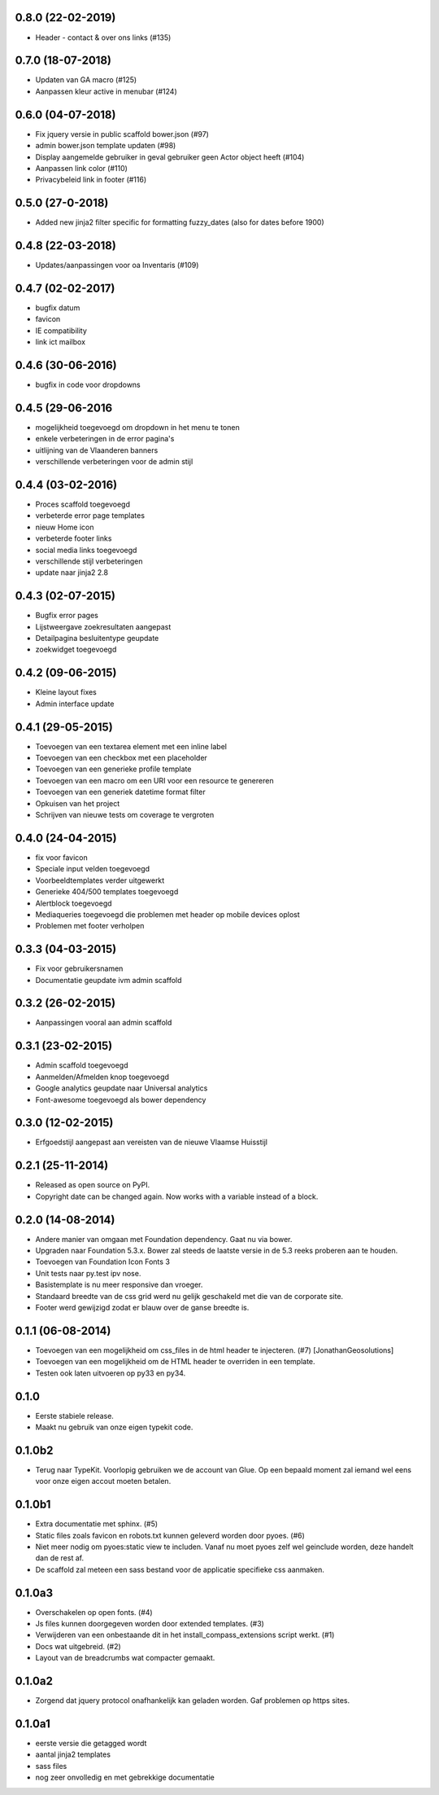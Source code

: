 0.8.0 (22-02-2019)
==================
- Header - contact & over ons links (#135)


0.7.0 (18-07-2018)
==================
- Updaten van GA macro (#125)
- Aanpassen kleur active in menubar (#124)

0.6.0 (04-07-2018)
==================

- Fix jquery versie in public scaffold bower.json (#97)
- admin bower.json template updaten (#98)
- Display aangemelde gebruiker in geval gebruiker geen Actor object heeft (#104)
- Aanpassen link color (#110)
- Privacybeleid link in footer (#116)

0.5.0 (27-0-2018)
==================

* Added new jinja2 filter specific for formatting fuzzy_dates (also for dates before 1900)

0.4.8 (22-03-2018)
==================

* Updates/aanpassingen voor oa Inventaris (#109)

0.4.7 (02-02-2017)
==================

* bugfix datum
* favicon
* IE compatibility
* link ict mailbox

0.4.6 (30-06-2016)
==================

* bugfix in code voor dropdowns

0.4.5 (29-06-2016
=================

* mogelijkheid toegevoegd om dropdown in het menu te tonen
* enkele verbeteringen in de error pagina's
* uitlijning van de Vlaanderen banners
* verschillende verbeteringen voor de admin stijl

0.4.4 (03-02-2016)
==================

* Proces scaffold toegevoegd
* verbeterde error page templates
* nieuw Home icon
* verbeterde footer links
* social media links toegevoegd
* verschillende stijl verbeteringen
* update naar jinja2 2.8

0.4.3 (02-07-2015)
==================

* Bugfix error pages
* Lijstweergave zoekresultaten aangepast
* Detailpagina besluitentype geupdate
* zoekwidget toegevoegd

0.4.2 (09-06-2015)
==================

* Kleine layout fixes
* Admin interface update

0.4.1 (29-05-2015)
==================
* Toevoegen van een textarea element met een inline label 
* Toevoegen van een checkbox met een placeholder
* Toevoegen van een generieke profile template
* Toevoegen van een macro om een URI voor een resource te genereren
* Toevoegen van een generiek datetime format filter
* Opkuisen van het project
* Schrijven van nieuwe tests om coverage te vergroten

0.4.0 (24-04-2015)
==================

* fix voor favicon
* Speciale input velden toegevoegd
* Voorbeeldtemplates verder uitgewerkt
* Generieke 404/500 templates toegevoegd
* Alertblock toegevoegd
* Mediaqueries toegevoegd die problemen met header op mobile devices oplost
* Problemen met footer verholpen

0.3.3 (04-03-2015)
==================
* Fix voor gebruikersnamen
* Documentatie geupdate ivm admin scaffold

0.3.2 (26-02-2015)
==================
* Aanpassingen vooral aan admin scaffold


0.3.1 (23-02-2015)
==================

* Admin scaffold toegevoegd
* Aanmelden/Afmelden knop toegevoegd
* Google analytics geupdate naar Universal analytics
* Font-awesome toegevoegd als bower dependency

0.3.0 (12-02-2015)
==================

* Erfgoedstijl aangepast aan vereisten van de nieuwe Vlaamse Huisstijl


0.2.1 (25-11-2014)
==================

* Released as open source on PyPI.
* Copyright date can be changed again. Now works with a variable instead of 
  a block.

0.2.0 (14-08-2014)
==================

* Andere manier van omgaan met Foundation dependency. Gaat nu via bower.
* Upgraden naar Foundation 5.3.x. Bower zal steeds de laatste versie in de 5.3
  reeks proberen aan te houden.
* Toevoegen van Foundation Icon Fonts 3
* Unit tests naar py.test ipv nose.
* Basistemplate is nu meer responsive dan vroeger.
* Standaard breedte van de css grid werd nu gelijk geschakeld met die van de
  corporate site.
* Footer werd gewijzigd zodat er blauw over de ganse breedte is.

0.1.1 (06-08-2014)
==================

* Toevoegen van een mogelijkheid om css_files in de html header te injecteren. (#7) [JonathanGeosolutions]
* Toevoegen van een mogelijkheid om de HTML header te overriden in een template.
* Testen ook laten uitvoeren op py33 en py34.

0.1.0
=====

* Eerste stabiele release.
* Maakt nu gebruik van onze eigen typekit code.

0.1.0b2
=======

* Terug naar TypeKit. Voorlopig gebruiken we de account van Glue. Op een bepaald
  moment zal iemand wel eens voor onze eigen accout moeten betalen.

0.1.0b1
=======

* Extra documentatie met sphinx. (#5)
* Static files zoals favicon en robots.txt kunnen geleverd worden door pyoes. (#6)
* Niet meer nodig om pyoes:static view te includen. Vanaf nu moet pyoes zelf 
  wel geinclude worden, deze handelt dan de rest af.
* De scaffold zal meteen een sass bestand voor de applicatie specifieke css
  aanmaken.

0.1.0a3
=======

* Overschakelen op open fonts. (#4)
* Js files kunnen doorgegeven worden door extended templates. (#3)
* Verwijderen van een onbestaande dit in het install_compass_extensions script werkt. (#1)
* Docs wat uitgebreid. (#2)
* Layout van de breadcrumbs wat compacter gemaakt.

0.1.0a2
=======

* Zorgend dat jquery protocol onafhankelijk kan geladen worden. Gaf problemen 
  op https sites.

0.1.0a1
=======

* eerste versie die getagged wordt
* aantal jinja2 templates
* sass files
* nog zeer onvolledig en met gebrekkige documentatie
